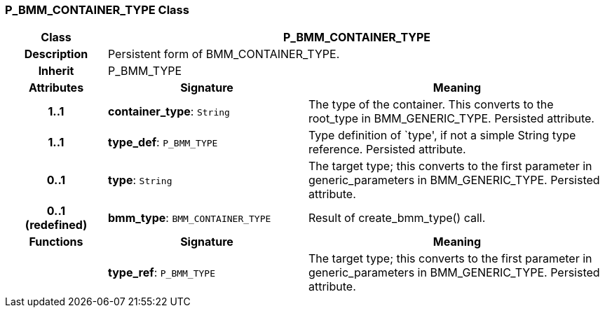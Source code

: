 === P_BMM_CONTAINER_TYPE Class

[cols="^1,2,3"]
|===
h|*Class*
2+^h|*P_BMM_CONTAINER_TYPE*

h|*Description*
2+a|Persistent form of BMM_CONTAINER_TYPE.

h|*Inherit*
2+|P_BMM_TYPE

h|*Attributes*
^h|*Signature*
^h|*Meaning*

h|*1..1*
|*container_type*: `String`
a|The type of the container. This converts to the root_type in BMM_GENERIC_TYPE. Persisted attribute.

h|*1..1*
|*type_def*: `P_BMM_TYPE`
a|Type definition of `type', if not a simple String type reference. Persisted attribute.

h|*0..1*
|*type*: `String`
a|The target type; this converts to the first parameter in generic_parameters in BMM_GENERIC_TYPE. Persisted attribute.

h|*0..1 +
(redefined)*
|*bmm_type*: `BMM_CONTAINER_TYPE`
a|Result of create_bmm_type() call.
h|*Functions*
^h|*Signature*
^h|*Meaning*

h|
|*type_ref*: `P_BMM_TYPE`
a|The target type; this converts to the first parameter in generic_parameters in BMM_GENERIC_TYPE. Persisted attribute.
|===
